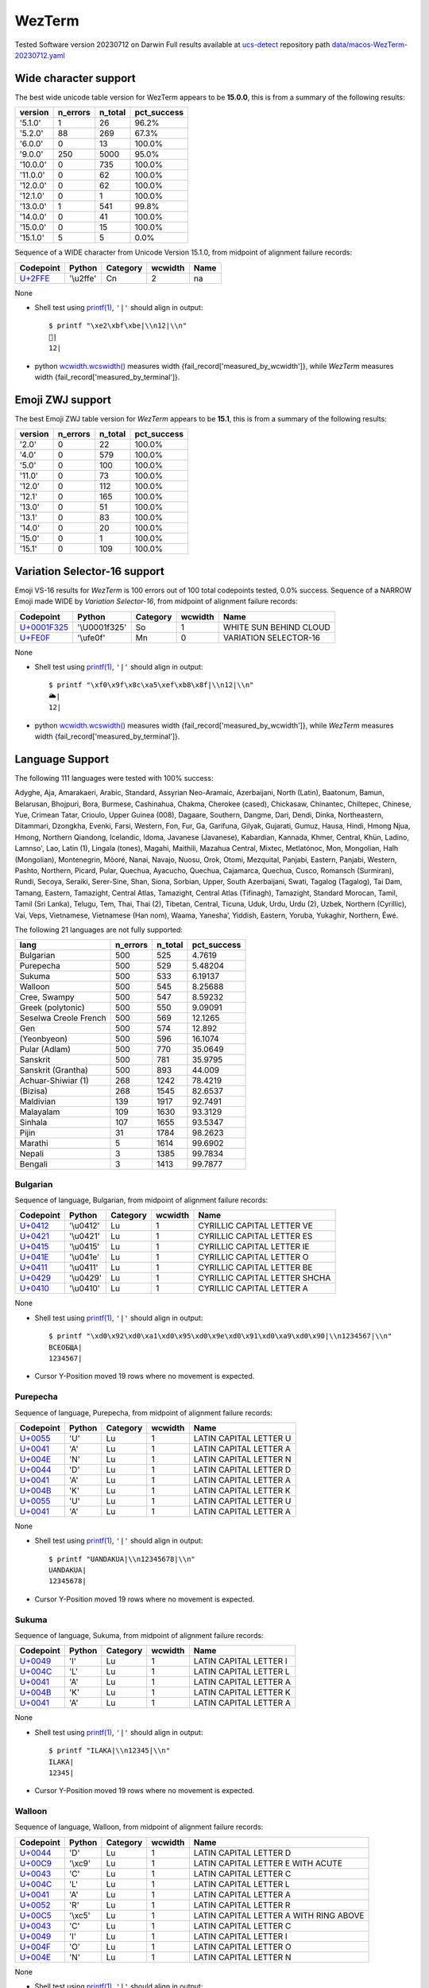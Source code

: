.. _WezTerm:

WezTerm
-------


Tested Software version 20230712 on Darwin
Full results available at ucs-detect_ repository path
`data/macos-WezTerm-20230712.yaml <https://github.com/jquast/ucs-detect/blob/master/data/macos-WezTerm-20230712.yaml>`_

.. _WezTermwide:

Wide character support
++++++++++++++++++++++

The best wide unicode table version for WezTerm appears to be 
**15.0.0**, this is from a summary of the following
results:


=========  ==========  =========  =============
version      n_errors    n_total  pct_success
=========  ==========  =========  =============
'5.1.0'             1         26  96.2%
'5.2.0'            88        269  67.3%
'6.0.0'             0         13  100.0%
'9.0.0'           250       5000  95.0%
'10.0.0'            0        735  100.0%
'11.0.0'            0         62  100.0%
'12.0.0'            0         62  100.0%
'12.1.0'            0          1  100.0%
'13.0.0'            1        541  99.8%
'14.0.0'            0         41  100.0%
'15.0.0'            0         15  100.0%
'15.1.0'            5          5  0.0%
=========  ==========  =========  =============

Sequence of a WIDE character from Unicode Version 15.1.0, from midpoint of alignment failure records:

=========================================  =========  ==========  =========  ======
Codepoint                                  Python     Category      wcwidth  Name
=========================================  =========  ==========  =========  ======
`U+2FFE <https://codepoints.net/U+2FFE>`_  '\\u2ffe'  Cn                  2  na
=========================================  =========  ==========  =========  ======

None

- Shell test using `printf(1)`_, ``'|'`` should align in output::

        $ printf "\xe2\xbf\xbe|\\n12|\\n"
        ⿾|
        12|

- python `wcwidth.wcswidth()`_ measures width {fail_record['measured_by_wcwidth']}, 
  while *WezTerm* measures width {fail_record['measured_by_terminal']}.

.. _WezTermzwj:

Emoji ZWJ support
+++++++++++++++++

The best Emoji ZWJ table version for *WezTerm* appears to be 
**15.1**, this is from a summary of the following
results:


=========  ==========  =========  =============
version      n_errors    n_total  pct_success
=========  ==========  =========  =============
'2.0'               0         22  100.0%
'4.0'               0        579  100.0%
'5.0'               0        100  100.0%
'11.0'              0         73  100.0%
'12.0'              0        112  100.0%
'12.1'              0        165  100.0%
'13.0'              0         51  100.0%
'13.1'              0         83  100.0%
'14.0'              0         20  100.0%
'15.0'              0          1  100.0%
'15.1'              0        109  100.0%
=========  ==========  =========  =============

.. _WezTermvs16:

Variation Selector-16 support
+++++++++++++++++++++++++++++

Emoji VS-16 results for *WezTerm* is 100 errors
out of 100 total codepoints tested, 0.0% success.
Sequence of a NARROW Emoji made WIDE by *Variation Selector-16*, from midpoint of alignment failure records:

=================================================  =============  ==========  =========  ======================
Codepoint                                          Python         Category      wcwidth  Name
=================================================  =============  ==========  =========  ======================
`U+0001F325 <https://codepoints.net/U+0001F325>`_  '\\U0001f325'  So                  1  WHITE SUN BEHIND CLOUD
`U+FE0F <https://codepoints.net/U+FE0F>`_          '\\ufe0f'      Mn                  0  VARIATION SELECTOR-16
=================================================  =============  ==========  =========  ======================

None

- Shell test using `printf(1)`_, ``'|'`` should align in output::

        $ printf "\xf0\x9f\x8c\xa5\xef\xb8\x8f|\\n12|\\n"
        🌥️|
        12|

- python `wcwidth.wcswidth()`_ measures width {fail_record['measured_by_wcwidth']}, 
  while *WezTerm* measures width {fail_record['measured_by_terminal']}.


.. _WezTermlang:

Language Support
++++++++++++++++

The following 111 languages were tested with 100% success:

Adyghe, Aja, Amarakaeri, Arabic, Standard, Assyrian Neo-Aramaic, Azerbaijani, North (Latin), Baatonum, Bamun, Belarusan, Bhojpuri, Bora, Burmese, Cashinahua, Chakma, Cherokee (cased), Chickasaw, Chinantec, Chiltepec, Chinese, Yue, Crimean Tatar, Crioulo, Upper Guinea (008), Dagaare, Southern, Dangme, Dari, Dendi, Dinka, Northeastern, Ditammari, Dzongkha, Evenki, Farsi, Western, Fon, Fur, Ga, Garifuna, Gilyak, Gujarati, Gumuz, Hausa, Hindi, Hmong Njua, Hmong, Northern Qiandong, Icelandic, Idoma, Javanese (Javanese), Kabardian, Kannada, Khmer, Central, Khün, Ladino, Lamnso', Lao, Latin (1), Lingala (tones), Magahi, Maithili, Mazahua Central, Mixtec, Metlatónoc, Mon, Mongolian, Halh (Mongolian), Montenegrin, Mòoré, Nanai, Navajo, Nuosu, Orok, Otomi, Mezquital, Panjabi, Eastern, Panjabi, Western, Pashto, Northern, Picard, Pular, Quechua, Ayacucho, Quechua, Cajamarca, Quechua, Cusco, Romansch (Surmiran), Rundi, Secoya, Seraiki, Serer-Sine, Shan, Siona, Sorbian, Upper, South Azerbaijani, Swati, Tagalog (Tagalog), Tai Dam, Tamang, Eastern, Tamazight, Central Atlas, Tamazight, Central Atlas (Tifinagh), Tamazight, Standard Morocan, Tamil, Tamil (Sri Lanka), Telugu, Tem, Thai, Thai (2), Tibetan, Central, Ticuna, Uduk, Urdu, Urdu (2), Uzbek, Northern (Cyrillic), Vai, Veps, Vietnamese, Vietnamese (Han nom), Waama, Yaneshaʼ, Yiddish, Eastern, Yoruba, Yukaghir, Northern, Éwé.

The following 21 languages are not fully supported:

=====================  ==========  =========  =============
lang                     n_errors    n_total    pct_success
=====================  ==========  =========  =============
Bulgarian                     500        525        4.7619
Purepecha                     500        529        5.48204
Sukuma                        500        533        6.19137
Walloon                       500        545        8.25688
Cree, Swampy                  500        547        8.59232
Greek (polytonic)             500        550        9.09091
Seselwa Creole French         500        569       12.1265
Gen                           500        574       12.892
(Yeonbyeon)                   500        596       16.1074
Pular (Adlam)                 500        770       35.0649
Sanskrit                      500        781       35.9795
Sanskrit (Grantha)            500        893       44.009
Achuar-Shiwiar (1)            268       1242       78.4219
(Bizisa)                      268       1545       82.6537
Maldivian                     139       1917       92.7491
Malayalam                     109       1630       93.3129
Sinhala                       107       1655       93.5347
Pijin                          31       1784       98.2623
Marathi                         5       1614       99.6902
Nepali                          3       1385       99.7834
Bengali                         3       1413       99.7877
=====================  ==========  =========  =============

Bulgarian
^^^^^^^^^

Sequence of language, Bulgarian, from midpoint of alignment failure records:

=========================================  =========  ==========  =========  =============================
Codepoint                                  Python     Category      wcwidth  Name
=========================================  =========  ==========  =========  =============================
`U+0412 <https://codepoints.net/U+0412>`_  '\\u0412'  Lu                  1  CYRILLIC CAPITAL LETTER VE
`U+0421 <https://codepoints.net/U+0421>`_  '\\u0421'  Lu                  1  CYRILLIC CAPITAL LETTER ES
`U+0415 <https://codepoints.net/U+0415>`_  '\\u0415'  Lu                  1  CYRILLIC CAPITAL LETTER IE
`U+041E <https://codepoints.net/U+041E>`_  '\\u041e'  Lu                  1  CYRILLIC CAPITAL LETTER O
`U+0411 <https://codepoints.net/U+0411>`_  '\\u0411'  Lu                  1  CYRILLIC CAPITAL LETTER BE
`U+0429 <https://codepoints.net/U+0429>`_  '\\u0429'  Lu                  1  CYRILLIC CAPITAL LETTER SHCHA
`U+0410 <https://codepoints.net/U+0410>`_  '\\u0410'  Lu                  1  CYRILLIC CAPITAL LETTER A
=========================================  =========  ==========  =========  =============================

None

- Shell test using `printf(1)`_, ``'|'`` should align in output::

        $ printf "\xd0\x92\xd0\xa1\xd0\x95\xd0\x9e\xd0\x91\xd0\xa9\xd0\x90|\\n1234567|\\n"
        ВСЕОБЩА|
        1234567|

- Cursor Y-Position moved 19 rows where no movement is expected.

Purepecha
^^^^^^^^^

Sequence of language, Purepecha, from midpoint of alignment failure records:

=========================================  ========  ==========  =========  ======================
Codepoint                                  Python    Category      wcwidth  Name
=========================================  ========  ==========  =========  ======================
`U+0055 <https://codepoints.net/U+0055>`_  'U'       Lu                  1  LATIN CAPITAL LETTER U
`U+0041 <https://codepoints.net/U+0041>`_  'A'       Lu                  1  LATIN CAPITAL LETTER A
`U+004E <https://codepoints.net/U+004E>`_  'N'       Lu                  1  LATIN CAPITAL LETTER N
`U+0044 <https://codepoints.net/U+0044>`_  'D'       Lu                  1  LATIN CAPITAL LETTER D
`U+0041 <https://codepoints.net/U+0041>`_  'A'       Lu                  1  LATIN CAPITAL LETTER A
`U+004B <https://codepoints.net/U+004B>`_  'K'       Lu                  1  LATIN CAPITAL LETTER K
`U+0055 <https://codepoints.net/U+0055>`_  'U'       Lu                  1  LATIN CAPITAL LETTER U
`U+0041 <https://codepoints.net/U+0041>`_  'A'       Lu                  1  LATIN CAPITAL LETTER A
=========================================  ========  ==========  =========  ======================

None

- Shell test using `printf(1)`_, ``'|'`` should align in output::

        $ printf "UANDAKUA|\\n12345678|\\n"
        UANDAKUA|
        12345678|

- Cursor Y-Position moved 19 rows where no movement is expected.

Sukuma
^^^^^^

Sequence of language, Sukuma, from midpoint of alignment failure records:

=========================================  ========  ==========  =========  ======================
Codepoint                                  Python    Category      wcwidth  Name
=========================================  ========  ==========  =========  ======================
`U+0049 <https://codepoints.net/U+0049>`_  'I'       Lu                  1  LATIN CAPITAL LETTER I
`U+004C <https://codepoints.net/U+004C>`_  'L'       Lu                  1  LATIN CAPITAL LETTER L
`U+0041 <https://codepoints.net/U+0041>`_  'A'       Lu                  1  LATIN CAPITAL LETTER A
`U+004B <https://codepoints.net/U+004B>`_  'K'       Lu                  1  LATIN CAPITAL LETTER K
`U+0041 <https://codepoints.net/U+0041>`_  'A'       Lu                  1  LATIN CAPITAL LETTER A
=========================================  ========  ==========  =========  ======================

None

- Shell test using `printf(1)`_, ``'|'`` should align in output::

        $ printf "ILAKA|\\n12345|\\n"
        ILAKA|
        12345|

- Cursor Y-Position moved 19 rows where no movement is expected.

Walloon
^^^^^^^

Sequence of language, Walloon, from midpoint of alignment failure records:

=========================================  ========  ==========  =========  ======================================
Codepoint                                  Python    Category      wcwidth  Name
=========================================  ========  ==========  =========  ======================================
`U+0044 <https://codepoints.net/U+0044>`_  'D'       Lu                  1  LATIN CAPITAL LETTER D
`U+00C9 <https://codepoints.net/U+00C9>`_  '\\xc9'   Lu                  1  LATIN CAPITAL LETTER E WITH ACUTE
`U+0043 <https://codepoints.net/U+0043>`_  'C'       Lu                  1  LATIN CAPITAL LETTER C
`U+004C <https://codepoints.net/U+004C>`_  'L'       Lu                  1  LATIN CAPITAL LETTER L
`U+0041 <https://codepoints.net/U+0041>`_  'A'       Lu                  1  LATIN CAPITAL LETTER A
`U+0052 <https://codepoints.net/U+0052>`_  'R'       Lu                  1  LATIN CAPITAL LETTER R
`U+00C5 <https://codepoints.net/U+00C5>`_  '\\xc5'   Lu                  1  LATIN CAPITAL LETTER A WITH RING ABOVE
`U+0043 <https://codepoints.net/U+0043>`_  'C'       Lu                  1  LATIN CAPITAL LETTER C
`U+0049 <https://codepoints.net/U+0049>`_  'I'       Lu                  1  LATIN CAPITAL LETTER I
`U+004F <https://codepoints.net/U+004F>`_  'O'       Lu                  1  LATIN CAPITAL LETTER O
`U+004E <https://codepoints.net/U+004E>`_  'N'       Lu                  1  LATIN CAPITAL LETTER N
=========================================  ========  ==========  =========  ======================================

None

- Shell test using `printf(1)`_, ``'|'`` should align in output::

        $ printf "D\xc3\x89CLAR\xc3\x85CION|\\n12345678901|\\n"
        DÉCLARÅCION|
        12345678901|

- Cursor Y-Position moved 19 rows where no movement is expected.

Cree, Swampy
^^^^^^^^^^^^

Sequence of language, Cree, Swampy, from midpoint of alignment failure records:

=========================================  =========  ==========  =========  ======================================
Codepoint                                  Python     Category      wcwidth  Name
=========================================  =========  ==========  =========  ======================================
`U+1401 <https://codepoints.net/U+1401>`_  '\\u1401'  Lo                  1  CANADIAN SYLLABICS E
`U+1422 <https://codepoints.net/U+1422>`_  '\\u1422'  Lo                  1  CANADIAN SYLLABICS FINAL TOP HALF RING
`U+1431 <https://codepoints.net/U+1431>`_  '\\u1431'  Lo                  1  CANADIAN SYLLABICS PI
`U+1455 <https://codepoints.net/U+1455>`_  '\\u1455'  Lo                  1  CANADIAN SYLLABICS TA
`U+1422 <https://codepoints.net/U+1422>`_  '\\u1422'  Lo                  1  CANADIAN SYLLABICS FINAL TOP HALF RING
`U+1472 <https://codepoints.net/U+1472>`_  '\\u1472'  Lo                  1  CANADIAN SYLLABICS KA
`U+14A5 <https://codepoints.net/U+14A5>`_  '\\u14a5'  Lo                  1  CANADIAN SYLLABICS MI
`U+1472 <https://codepoints.net/U+1472>`_  '\\u1472'  Lo                  1  CANADIAN SYLLABICS KA
`U+1420 <https://codepoints.net/U+1420>`_  '\\u1420'  Lo                  1  CANADIAN SYLLABICS FINAL GRAVE
=========================================  =========  ==========  =========  ======================================

None

- Shell test using `printf(1)`_, ``'|'`` should align in output::

        $ printf "\xe1\x90\x81\xe1\x90\xa2\xe1\x90\xb1\xe1\x91\x95\xe1\x90\xa2\xe1\x91\xb2\xe1\x92\xa5\xe1\x91\xb2\xe1\x90\xa0|\\n123456789|\\n"
        ᐁᐢᐱᑕᐢᑲᒥᑲᐠ|
        123456789|

- Cursor Y-Position moved 19 rows where no movement is expected.

Greek (polytonic)
^^^^^^^^^^^^^^^^^

Sequence of language, Greek (polytonic), from midpoint of alignment failure records:

=========================================  =========  ==========  =========  ============================
Codepoint                                  Python     Category      wcwidth  Name
=========================================  =========  ==========  =========  ============================
`U+039F <https://codepoints.net/U+039F>`_  '\\u039f'  Lu                  1  GREEK CAPITAL LETTER OMICRON
`U+0399 <https://codepoints.net/U+0399>`_  '\\u0399'  Lu                  1  GREEK CAPITAL LETTER IOTA
`U+039A <https://codepoints.net/U+039A>`_  '\\u039a'  Lu                  1  GREEK CAPITAL LETTER KAPPA
`U+039F <https://codepoints.net/U+039F>`_  '\\u039f'  Lu                  1  GREEK CAPITAL LETTER OMICRON
`U+03A5 <https://codepoints.net/U+03A5>`_  '\\u03a5'  Lu                  1  GREEK CAPITAL LETTER UPSILON
`U+039C <https://codepoints.net/U+039C>`_  '\\u039c'  Lu                  1  GREEK CAPITAL LETTER MU
`U+0395 <https://codepoints.net/U+0395>`_  '\\u0395'  Lu                  1  GREEK CAPITAL LETTER EPSILON
`U+039D <https://codepoints.net/U+039D>`_  '\\u039d'  Lu                  1  GREEK CAPITAL LETTER NU
`U+0399 <https://codepoints.net/U+0399>`_  '\\u0399'  Lu                  1  GREEK CAPITAL LETTER IOTA
`U+039A <https://codepoints.net/U+039A>`_  '\\u039a'  Lu                  1  GREEK CAPITAL LETTER KAPPA
`U+0397 <https://codepoints.net/U+0397>`_  '\\u0397'  Lu                  1  GREEK CAPITAL LETTER ETA
=========================================  =========  ==========  =========  ============================

None

- Shell test using `printf(1)`_, ``'|'`` should align in output::

        $ printf "\xce\x9f\xce\x99\xce\x9a\xce\x9f\xce\xa5\xce\x9c\xce\x95\xce\x9d\xce\x99\xce\x9a\xce\x97|\\n12345678901|\\n"
        ΟΙΚΟΥΜΕΝΙΚΗ|
        12345678901|

- Cursor Y-Position moved 5 rows where no movement is expected.

Seselwa Creole French
^^^^^^^^^^^^^^^^^^^^^

Sequence of language, Seselwa Creole French, from midpoint of alignment failure records:

=========================================  ========  ==========  =========  ======================
Codepoint                                  Python    Category      wcwidth  Name
=========================================  ========  ==========  =========  ======================
`U+0044 <https://codepoints.net/U+0044>`_  'D'       Lu                  1  LATIN CAPITAL LETTER D
`U+0065 <https://codepoints.net/U+0065>`_  'e'       Ll                  1  LATIN SMALL LETTER E
`U+006B <https://codepoints.net/U+006B>`_  'k'       Ll                  1  LATIN SMALL LETTER K
`U+006C <https://codepoints.net/U+006C>`_  'l'       Ll                  1  LATIN SMALL LETTER L
`U+0061 <https://codepoints.net/U+0061>`_  'a'       Ll                  1  LATIN SMALL LETTER A
`U+0072 <https://codepoints.net/U+0072>`_  'r'       Ll                  1  LATIN SMALL LETTER R
`U+0061 <https://codepoints.net/U+0061>`_  'a'       Ll                  1  LATIN SMALL LETTER A
`U+0073 <https://codepoints.net/U+0073>`_  's'       Ll                  1  LATIN SMALL LETTER S
`U+0079 <https://codepoints.net/U+0079>`_  'y'       Ll                  1  LATIN SMALL LETTER Y
`U+006F <https://codepoints.net/U+006F>`_  'o'       Ll                  1  LATIN SMALL LETTER O
`U+006E <https://codepoints.net/U+006E>`_  'n'       Ll                  1  LATIN SMALL LETTER N
=========================================  ========  ==========  =========  ======================

None

- Shell test using `printf(1)`_, ``'|'`` should align in output::

        $ printf "Deklarasyon|\\n12345678901|\\n"
        Deklarasyon|
        12345678901|

- Cursor Y-Position moved 19 rows where no movement is expected.

Gen
^^^

Sequence of language, Gen, from midpoint of alignment failure records:

=========================================  ========  ==========  =========  ======================
Codepoint                                  Python    Category      wcwidth  Name
=========================================  ========  ==========  =========  ======================
`U+0058 <https://codepoints.net/U+0058>`_  'X'       Lu                  1  LATIN CAPITAL LETTER X
`U+0049 <https://codepoints.net/U+0049>`_  'I'       Lu                  1  LATIN CAPITAL LETTER I
`U+0058 <https://codepoints.net/U+0058>`_  'X'       Lu                  1  LATIN CAPITAL LETTER X
`U+0045 <https://codepoints.net/U+0045>`_  'E'       Lu                  1  LATIN CAPITAL LETTER E
=========================================  ========  ==========  =========  ======================

None

- Shell test using `printf(1)`_, ``'|'`` should align in output::

        $ printf "XIXE|\\n1234|\\n"
        XIXE|
        1234|

- Cursor Y-Position moved 19 rows where no movement is expected.

(Yeonbyeon)
^^^^^^^^^^^

Sequence of language, (Yeonbyeon), from midpoint of alignment failure records:

=========================================  =========  ==========  =========  =====================
Codepoint                                  Python     Category      wcwidth  Name
=========================================  =========  ==========  =========  =====================
`U+C138 <https://codepoints.net/U+C138>`_  '\\uc138'  Lo                  2  HANGUL SYLLABLE SE
`U+ACC4 <https://codepoints.net/U+ACC4>`_  '\\uacc4'  Lo                  2  HANGUL SYLLABLE GYE
`U+C778 <https://codepoints.net/U+C778>`_  '\\uc778'  Lo                  2  HANGUL SYLLABLE IN
`U+AD8C <https://codepoints.net/U+AD8C>`_  '\\uad8c'  Lo                  2  HANGUL SYLLABLE GWEON
`U+C120 <https://codepoints.net/U+C120>`_  '\\uc120'  Lo                  2  HANGUL SYLLABLE SEON
`U+C5B8 <https://codepoints.net/U+C5B8>`_  '\\uc5b8'  Lo                  2  HANGUL SYLLABLE EON
=========================================  =========  ==========  =========  =====================

None

- Shell test using `printf(1)`_, ``'|'`` should align in output::

        $ printf "\xec\x84\xb8\xea\xb3\x84\xec\x9d\xb8\xea\xb6\x8c\xec\x84\xa0\xec\x96\xb8|\\n123456789012|\\n"
        세계인권선언|
        123456789012|

- Cursor Y-Position moved 19 rows where no movement is expected.

Pular (Adlam)
^^^^^^^^^^^^^

Sequence of language, Pular (Adlam), from midpoint of alignment failure records:

=================================================  =============  ==========  =========  =======================
Codepoint                                          Python         Category      wcwidth  Name
=================================================  =============  ==========  =========  =======================
`U+0001E938 <https://codepoints.net/U+0001E938>`_  '\\U0001e938'  Ll                  1  ADLAM SMALL LETTER HA
`U+0001E922 <https://codepoints.net/U+0001E922>`_  '\\U0001e922'  Ll                  1  ADLAM SMALL LETTER ALIF
`U+0001E933 <https://codepoints.net/U+0001E933>`_  '\\U0001e933'  Ll                  1  ADLAM SMALL LETTER KAF
`U+0001E946 <https://codepoints.net/U+0001E946>`_  '\\U0001e946'  Mn                  0  ADLAM GEMINATION MARK
`U+0001E92B <https://codepoints.net/U+0001E92B>`_  '\\U0001e92b'  Ll                  1  ADLAM SMALL LETTER E
`U+0001E945 <https://codepoints.net/U+0001E945>`_  '\\U0001e945'  Mn                  0  ADLAM VOWEL LENGTHENER
`U+0001E936 <https://codepoints.net/U+0001E936>`_  '\\U0001e936'  Ll                  1  ADLAM SMALL LETTER JIIM
`U+0001E92D <https://codepoints.net/U+0001E92D>`_  '\\U0001e92d'  Ll                  1  ADLAM SMALL LETTER I
=================================================  =============  ==========  =========  =======================

None

- Shell test using `printf(1)`_, ``'|'`` should align in output::

        $ printf "\xf0\x9e\xa4\xb8\xf0\x9e\xa4\xa2\xf0\x9e\xa4\xb3\xf0\x9e\xa5\x86\xf0\x9e\xa4\xab\xf0\x9e\xa5\x85\xf0\x9e\xa4\xb6\xf0\x9e\xa4\xad|\\n123456|\\n"
        𞤸𞤢𞤳𞥆𞤫𞥅𞤶𞤭|
        123456|

- python `wcwidth.wcswidth()`_ measures width {fail_record['measured_by_wcwidth']}, 
  while *WezTerm* measures width {fail_record['measured_by_terminal']}.

Sanskrit
^^^^^^^^

Sequence of language, Sanskrit, from midpoint of alignment failure records:

=========================================  =========  ==========  =========  ========================
Codepoint                                  Python     Category      wcwidth  Name
=========================================  =========  ==========  =========  ========================
`U+0906 <https://codepoints.net/U+0906>`_  '\\u0906'  Lo                  1  DEVANAGARI LETTER AA
`U+0924 <https://codepoints.net/U+0924>`_  '\\u0924'  Lo                  1  DEVANAGARI LETTER TA
`U+094D <https://codepoints.net/U+094D>`_  '\\u094d'  Mn                  0  DEVANAGARI SIGN VIRAMA
`U+092E <https://codepoints.net/U+092E>`_  '\\u092e'  Lo                  1  DEVANAGARI LETTER MA
`U+092A <https://codepoints.net/U+092A>`_  '\\u092a'  Lo                  1  DEVANAGARI LETTER PA
`U+094D <https://codepoints.net/U+094D>`_  '\\u094d'  Mn                  0  DEVANAGARI SIGN VIRAMA
`U+0930 <https://codepoints.net/U+0930>`_  '\\u0930'  Lo                  1  DEVANAGARI LETTER RA
`U+0936 <https://codepoints.net/U+0936>`_  '\\u0936'  Lo                  1  DEVANAGARI LETTER SHA
`U+093E <https://codepoints.net/U+093E>`_  '\\u093e'  Mc                  0  DEVANAGARI VOWEL SIGN AA
`U+0938 <https://codepoints.net/U+0938>`_  '\\u0938'  Lo                  1  DEVANAGARI LETTER SA
`U+0928 <https://codepoints.net/U+0928>`_  '\\u0928'  Lo                  1  DEVANAGARI LETTER NA
`U+0947 <https://codepoints.net/U+0947>`_  '\\u0947'  Mn                  0  DEVANAGARI VOWEL SIGN E
`U+0924 <https://codepoints.net/U+0924>`_  '\\u0924'  Lo                  1  DEVANAGARI LETTER TA
`U+0930 <https://codepoints.net/U+0930>`_  '\\u0930'  Lo                  1  DEVANAGARI LETTER RA
`U+002D <https://codepoints.net/U+002D>`_  '-'        Pd                  1  HYPHEN-MINUS
`U+0924 <https://codepoints.net/U+0924>`_  '\\u0924'  Lo                  1  DEVANAGARI LETTER TA
`U+0928 <https://codepoints.net/U+0928>`_  '\\u0928'  Lo                  1  DEVANAGARI LETTER NA
`U+094D <https://codepoints.net/U+094D>`_  '\\u094d'  Mn                  0  DEVANAGARI SIGN VIRAMA
`U+0924 <https://codepoints.net/U+0924>`_  '\\u0924'  Lo                  1  DEVANAGARI LETTER TA
`U+094D <https://codepoints.net/U+094D>`_  '\\u094d'  Mn                  0  DEVANAGARI SIGN VIRAMA
`U+0930 <https://codepoints.net/U+0930>`_  '\\u0930'  Lo                  1  DEVANAGARI LETTER RA
`U+0938 <https://codepoints.net/U+0938>`_  '\\u0938'  Lo                  1  DEVANAGARI LETTER SA
`U+094D <https://codepoints.net/U+094D>`_  '\\u094d'  Mn                  0  DEVANAGARI SIGN VIRAMA
`U+092F <https://codepoints.net/U+092F>`_  '\\u092f'  Lo                  1  DEVANAGARI LETTER YA
=========================================  =========  ==========  =========  ========================

None

- Shell test using `printf(1)`_, ``'|'`` should align in output::

        $ printf "\xe0\xa4\x86\xe0\xa4\xa4\xe0\xa5\x8d\xe0\xa4\xae\xe0\xa4\xaa\xe0\xa5\x8d\xe0\xa4\xb0\xe0\xa4\xb6\xe0\xa4\xbe\xe0\xa4\xb8\xe0\xa4\xa8\xe0\xa5\x87\xe0\xa4\xa4\xe0\xa4\xb0-\xe0\xa4\xa4\xe0\xa4\xa8\xe0\xa5\x8d\xe0\xa4\xa4\xe0\xa5\x8d\xe0\xa4\xb0\xe0\xa4\xb8\xe0\xa5\x8d\xe0\xa4\xaf|\\n12345678901234567|\\n"
        आत्मप्रशासनेतर-तन्त्रस्य|
        12345678901234567|

- python `wcwidth.wcswidth()`_ measures width {fail_record['measured_by_wcwidth']}, 
  while *WezTerm* measures width {fail_record['measured_by_terminal']}.

Sanskrit (Grantha)
^^^^^^^^^^^^^^^^^^

Sequence of language, Sanskrit (Grantha), from midpoint of alignment failure records:

=================================================  =============  ==========  =========  ====================
Codepoint                                          Python         Category      wcwidth  Name
=================================================  =============  ==========  =========  ====================
`U+0001131C <https://codepoints.net/U+0001131C>`_  '\\U0001131c'  Lo                  1  GRANTHA LETTER JA
`U+00011328 <https://codepoints.net/U+00011328>`_  '\\U00011328'  Lo                  1  GRANTHA LETTER NA
`U+00011303 <https://codepoints.net/U+00011303>`_  '\\U00011303'  Mc                  0  GRANTHA SIGN VISARGA
=================================================  =============  ==========  =========  ====================

None

- Shell test using `printf(1)`_, ``'|'`` should align in output::

        $ printf "\xf0\x91\x8c\x9c\xf0\x91\x8c\xa8\xf0\x91\x8c\x83|\\n12|\\n"
        𑌜𑌨𑌃|
        12|

- python `wcwidth.wcswidth()`_ measures width {fail_record['measured_by_wcwidth']}, 
  while *WezTerm* measures width {fail_record['measured_by_terminal']}.

Achuar-Shiwiar (1)
^^^^^^^^^^^^^^^^^^

Sequence of language, Achuar-Shiwiar (1), from midpoint of alignment failure records:

=========================================  ========  ==========  =========  ======================
Codepoint                                  Python    Category      wcwidth  Name
=========================================  ========  ==========  =========  ======================
`U+004D <https://codepoints.net/U+004D>`_  'M'       Lu                  1  LATIN CAPITAL LETTER M
`U+0041 <https://codepoints.net/U+0041>`_  'A'       Lu                  1  LATIN CAPITAL LETTER A
`U+0053 <https://codepoints.net/U+0053>`_  'S'       Lu                  1  LATIN CAPITAL LETTER S
`U+0048 <https://codepoints.net/U+0048>`_  'H'       Lu                  1  LATIN CAPITAL LETTER H
=========================================  ========  ==========  =========  ======================

None

- Shell test using `printf(1)`_, ``'|'`` should align in output::

        $ printf "MASH|\\n1234|\\n"
        MASH|
        1234|

- Cursor Y-Position moved 19 rows where no movement is expected.

(Bizisa)
^^^^^^^^

Sequence of language, (Bizisa), from midpoint of alignment failure records:

=========================================  ========  ==========  =========  ======================
Codepoint                                  Python    Category      wcwidth  Name
=========================================  ========  ==========  =========  ======================
`U+0053 <https://codepoints.net/U+0053>`_  'S'       Lu                  1  LATIN CAPITAL LETTER S
`U+0049 <https://codepoints.net/U+0049>`_  'I'       Lu                  1  LATIN CAPITAL LETTER I
`U+0046 <https://codepoints.net/U+0046>`_  'F'       Lu                  1  LATIN CAPITAL LETTER F
`U+0047 <https://codepoints.net/U+0047>`_  'G'       Lu                  1  LATIN CAPITAL LETTER G
`U+0041 <https://codepoints.net/U+0041>`_  'A'       Lu                  1  LATIN CAPITAL LETTER A
`U+0049 <https://codepoints.net/U+0049>`_  'I'       Lu                  1  LATIN CAPITAL LETTER I
`U+0046 <https://codepoints.net/U+0046>`_  'F'       Lu                  1  LATIN CAPITAL LETTER F
=========================================  ========  ==========  =========  ======================

None

- Shell test using `printf(1)`_, ``'|'`` should align in output::

        $ printf "SIFGAIF|\\n1234567|\\n"
        SIFGAIF|
        1234567|

- Cursor Y-Position moved 19 rows where no movement is expected.

Maldivian
^^^^^^^^^

Sequence of language, Maldivian, from midpoint of alignment failure records:

=========================================  =========  ==========  =========  ===================
Codepoint                                  Python     Category      wcwidth  Name
=========================================  =========  ==========  =========  ===================
`U+0799 <https://codepoints.net/U+0799>`_  '\\u0799'  Lo                  1  THAANA LETTER HHAA
`U+07AA <https://codepoints.net/U+07AA>`_  '\\u07aa'  Mn                  0  THAANA UBUFILI
`U+0783 <https://codepoints.net/U+0783>`_  '\\u0783'  Lo                  1  THAANA LETTER RAA
`U+07AA <https://codepoints.net/U+07AA>`_  '\\u07aa'  Mn                  0  THAANA UBUFILI
`U+0789 <https://codepoints.net/U+0789>`_  '\\u0789'  Lo                  1  THAANA LETTER MEEMU
`U+07A6 <https://codepoints.net/U+07A6>`_  '\\u07a6'  Mn                  0  THAANA ABAFILI
`U+078C <https://codepoints.net/U+078C>`_  '\\u078c'  Lo                  1  THAANA LETTER THAA
`U+07B0 <https://codepoints.net/U+07B0>`_  '\\u07b0'  Mn                  0  THAANA SUKUN
=========================================  =========  ==========  =========  ===================

None

- Shell test using `printf(1)`_, ``'|'`` should align in output::

        $ printf "\xde\x99\xde\xaa\xde\x83\xde\xaa\xde\x89\xde\xa6\xde\x8c\xde\xb0|\\n1234|\\n"
        ޙުރުމަތް|
        1234|

- python `wcwidth.wcswidth()`_ measures width {fail_record['measured_by_wcwidth']}, 
  while *WezTerm* measures width {fail_record['measured_by_terminal']}.

Malayalam
^^^^^^^^^

Sequence of language, Malayalam, from midpoint of alignment failure records:

=========================================  =========  ==========  =========  =======================
Codepoint                                  Python     Category      wcwidth  Name
=========================================  =========  ==========  =========  =======================
`U+0D38 <https://codepoints.net/U+0D38>`_  '\\u0d38'  Lo                  1  MALAYALAM LETTER SA
`U+0D30 <https://codepoints.net/U+0D30>`_  '\\u0d30'  Lo                  1  MALAYALAM LETTER RA
`U+0D4D <https://codepoints.net/U+0D4D>`_  '\\u0d4d'  Mn                  0  MALAYALAM SIGN VIRAMA
`U+200D <https://codepoints.net/U+200D>`_  '\\u200d'  Cf                  0  ZERO WIDTH JOINER
`U+0D35 <https://codepoints.net/U+0D35>`_  '\\u0d35'  Lo                  1  MALAYALAM LETTER VA
`U+0D4D <https://codepoints.net/U+0D4D>`_  '\\u0d4d'  Mn                  0  MALAYALAM SIGN VIRAMA
`U+0D35 <https://codepoints.net/U+0D35>`_  '\\u0d35'  Lo                  1  MALAYALAM LETTER VA
`U+0D24 <https://codepoints.net/U+0D24>`_  '\\u0d24'  Lo                  1  MALAYALAM LETTER TA
`U+0D4B <https://codepoints.net/U+0D4B>`_  '\\u0d4b'  Mc                  0  MALAYALAM VOWEL SIGN OO
`U+0D28 <https://codepoints.net/U+0D28>`_  '\\u0d28'  Lo                  1  MALAYALAM LETTER NA
`U+0D4D <https://codepoints.net/U+0D4D>`_  '\\u0d4d'  Mn                  0  MALAYALAM SIGN VIRAMA
`U+0D2E <https://codepoints.net/U+0D2E>`_  '\\u0d2e'  Lo                  1  MALAYALAM LETTER MA
`U+0D41 <https://codepoints.net/U+0D41>`_  '\\u0d41'  Mn                  0  MALAYALAM VOWEL SIGN U
`U+0D16 <https://codepoints.net/U+0D16>`_  '\\u0d16'  Lo                  1  MALAYALAM LETTER KHA
`U+0D2E <https://codepoints.net/U+0D2E>`_  '\\u0d2e'  Lo                  1  MALAYALAM LETTER MA
`U+0D3E <https://codepoints.net/U+0D3E>`_  '\\u0d3e'  Mc                  0  MALAYALAM VOWEL SIGN AA
`U+0D2F <https://codepoints.net/U+0D2F>`_  '\\u0d2f'  Lo                  1  MALAYALAM LETTER YA
=========================================  =========  ==========  =========  =======================

None

- Shell test using `printf(1)`_, ``'|'`` should align in output::

        $ printf "\xe0\xb4\xb8\xe0\xb4\xb0\xe0\xb5\x8d\xe2\x80\x8d\xe0\xb4\xb5\xe0\xb5\x8d\xe0\xb4\xb5\xe0\xb4\xa4\xe0\xb5\x8b\xe0\xb4\xa8\xe0\xb5\x8d\xe0\xb4\xae\xe0\xb5\x81\xe0\xb4\x96\xe0\xb4\xae\xe0\xb4\xbe\xe0\xb4\xaf|\\n123456789|\\n"
        സര്‍വ്വതോന്മുഖമായ|
        123456789|

- python `wcwidth.wcswidth()`_ measures width {fail_record['measured_by_wcwidth']}, 
  while *WezTerm* measures width {fail_record['measured_by_terminal']}.

Sinhala
^^^^^^^

Sequence of language, Sinhala, from midpoint of alignment failure records:

=========================================  =========  ==========  =========  =================================
Codepoint                                  Python     Category      wcwidth  Name
=========================================  =========  ==========  =========  =================================
`U+0DB4 <https://codepoints.net/U+0DB4>`_  '\\u0db4'  Lo                  1  SINHALA LETTER ALPAPRAANA PAYANNA
`U+0DCA <https://codepoints.net/U+0DCA>`_  '\\u0dca'  Mn                  0  SINHALA SIGN AL-LAKUNA
`U+200D <https://codepoints.net/U+200D>`_  '\\u200d'  Cf                  0  ZERO WIDTH JOINER
`U+0DBB <https://codepoints.net/U+0DBB>`_  '\\u0dbb'  Lo                  1  SINHALA LETTER RAYANNA
`U+0D9A <https://codepoints.net/U+0D9A>`_  '\\u0d9a'  Lo                  1  SINHALA LETTER ALPAPRAANA KAYANNA
`U+0DCF <https://codepoints.net/U+0DCF>`_  '\\u0dcf'  Mc                  0  SINHALA VOWEL SIGN AELA-PILLA
`U+0DC1 <https://codepoints.net/U+0DC1>`_  '\\u0dc1'  Lo                  1  SINHALA LETTER TAALUJA SAYANNA
`U+0DB1 <https://codepoints.net/U+0DB1>`_  '\\u0db1'  Lo                  1  SINHALA LETTER DANTAJA NAYANNA
`U+0DBA <https://codepoints.net/U+0DBA>`_  '\\u0dba'  Lo                  1  SINHALA LETTER YAYANNA
=========================================  =========  ==========  =========  =================================

None

- Shell test using `printf(1)`_, ``'|'`` should align in output::

        $ printf "\xe0\xb6\xb4\xe0\xb7\x8a\xe2\x80\x8d\xe0\xb6\xbb\xe0\xb6\x9a\xe0\xb7\x8f\xe0\xb7\x81\xe0\xb6\xb1\xe0\xb6\xba|\\n12345|\\n"
        ප්‍රකාශනය|
        12345|

- python `wcwidth.wcswidth()`_ measures width {fail_record['measured_by_wcwidth']}, 
  while *WezTerm* measures width {fail_record['measured_by_terminal']}.

Pijin
^^^^^

Sequence of language, Pijin, from midpoint of alignment failure records:

=========================================  ========  ==========  =========  ======================
Codepoint                                  Python    Category      wcwidth  Name
=========================================  ========  ==========  =========  ======================
`U+0055 <https://codepoints.net/U+0055>`_  'U'       Lu                  1  LATIN CAPITAL LETTER U
`U+006E <https://codepoints.net/U+006E>`_  'n'       Ll                  1  LATIN SMALL LETTER N
`U+0069 <https://codepoints.net/U+0069>`_  'i'       Ll                  1  LATIN SMALL LETTER I
`U+0076 <https://codepoints.net/U+0076>`_  'v'       Ll                  1  LATIN SMALL LETTER V
`U+0065 <https://codepoints.net/U+0065>`_  'e'       Ll                  1  LATIN SMALL LETTER E
`U+0072 <https://codepoints.net/U+0072>`_  'r'       Ll                  1  LATIN SMALL LETTER R
`U+0073 <https://codepoints.net/U+0073>`_  's'       Ll                  1  LATIN SMALL LETTER S
`U+006F <https://codepoints.net/U+006F>`_  'o'       Ll                  1  LATIN SMALL LETTER O
`U+006C <https://codepoints.net/U+006C>`_  'l'       Ll                  1  LATIN SMALL LETTER L
=========================================  ========  ==========  =========  ======================

None

- Shell test using `printf(1)`_, ``'|'`` should align in output::

        $ printf "Universol|\\n123456789|\\n"
        Universol|
        123456789|

- Cursor Y-Position moved 19 rows where no movement is expected.

Marathi
^^^^^^^

Sequence of language, Marathi, from midpoint of alignment failure records:

=========================================  =========  ==========  =========  ========================
Codepoint                                  Python     Category      wcwidth  Name
=========================================  =========  ==========  =========  ========================
`U+0915 <https://codepoints.net/U+0915>`_  '\\u0915'  Lo                  1  DEVANAGARI LETTER KA
`U+0930 <https://codepoints.net/U+0930>`_  '\\u0930'  Lo                  1  DEVANAGARI LETTER RA
`U+0923 <https://codepoints.net/U+0923>`_  '\\u0923'  Lo                  1  DEVANAGARI LETTER NNA
`U+094D <https://codepoints.net/U+094D>`_  '\\u094d'  Mn                  0  DEVANAGARI SIGN VIRAMA
`U+092F <https://codepoints.net/U+092F>`_  '\\u092f'  Lo                  1  DEVANAGARI LETTER YA
`U+093E <https://codepoints.net/U+093E>`_  '\\u093e'  Mc                  0  DEVANAGARI VOWEL SIGN AA
`U+0930 <https://codepoints.net/U+0930>`_  '\\u0930'  Lo                  1  DEVANAGARI LETTER RA
`U+094D <https://codepoints.net/U+094D>`_  '\\u094d'  Mn                  0  DEVANAGARI SIGN VIRAMA
`U+200D <https://codepoints.net/U+200D>`_  '\\u200d'  Cf                  0  ZERO WIDTH JOINER
`U+092F <https://codepoints.net/U+092F>`_  '\\u092f'  Lo                  1  DEVANAGARI LETTER YA
`U+093E <https://codepoints.net/U+093E>`_  '\\u093e'  Mc                  0  DEVANAGARI VOWEL SIGN AA
=========================================  =========  ==========  =========  ========================

None

- Shell test using `printf(1)`_, ``'|'`` should align in output::

        $ printf "\xe0\xa4\x95\xe0\xa4\xb0\xe0\xa4\xa3\xe0\xa5\x8d\xe0\xa4\xaf\xe0\xa4\xbe\xe0\xa4\xb0\xe0\xa5\x8d\xe2\x80\x8d\xe0\xa4\xaf\xe0\xa4\xbe|\\n12345|\\n"
        करण्यार्‍या|
        12345|

- python `wcwidth.wcswidth()`_ measures width {fail_record['measured_by_wcwidth']}, 
  while *WezTerm* measures width {fail_record['measured_by_terminal']}.

Nepali
^^^^^^

Sequence of language, Nepali, from midpoint of alignment failure records:

=========================================  =========  ==========  =========  ========================
Codepoint                                  Python     Category      wcwidth  Name
=========================================  =========  ==========  =========  ========================
`U+092A <https://codepoints.net/U+092A>`_  '\\u092a'  Lo                  1  DEVANAGARI LETTER PA
`U+0941 <https://codepoints.net/U+0941>`_  '\\u0941'  Mn                  0  DEVANAGARI VOWEL SIGN U
`U+0930 <https://codepoints.net/U+0930>`_  '\\u0930'  Lo                  1  DEVANAGARI LETTER RA
`U+094D <https://codepoints.net/U+094D>`_  '\\u094d'  Mn                  0  DEVANAGARI SIGN VIRAMA
`U+200D <https://codepoints.net/U+200D>`_  '\\u200d'  Cf                  0  ZERO WIDTH JOINER
`U+092F <https://codepoints.net/U+092F>`_  '\\u092f'  Lo                  1  DEVANAGARI LETTER YA
`U+093E <https://codepoints.net/U+093E>`_  '\\u093e'  Mc                  0  DEVANAGARI VOWEL SIGN AA
`U+0907 <https://codepoints.net/U+0907>`_  '\\u0907'  Lo                  1  DEVANAGARI LETTER I
`U+090F <https://codepoints.net/U+090F>`_  '\\u090f'  Lo                  1  DEVANAGARI LETTER E
`U+0915 <https://codepoints.net/U+0915>`_  '\\u0915'  Lo                  1  DEVANAGARI LETTER KA
`U+094B <https://codepoints.net/U+094B>`_  '\\u094b'  Mc                  0  DEVANAGARI VOWEL SIGN O
=========================================  =========  ==========  =========  ========================

None

- Shell test using `printf(1)`_, ``'|'`` should align in output::

        $ printf "\xe0\xa4\xaa\xe0\xa5\x81\xe0\xa4\xb0\xe0\xa5\x8d\xe2\x80\x8d\xe0\xa4\xaf\xe0\xa4\xbe\xe0\xa4\x87\xe0\xa4\x8f\xe0\xa4\x95\xe0\xa5\x8b|\\n12345|\\n"
        पुर्‍याइएको|
        12345|

- python `wcwidth.wcswidth()`_ measures width {fail_record['measured_by_wcwidth']}, 
  while *WezTerm* measures width {fail_record['measured_by_terminal']}.

Bengali
^^^^^^^

Sequence of language, Bengali, from midpoint of alignment failure records:

=========================================  =========  ==========  =========  =====================
Codepoint                                  Python     Category      wcwidth  Name
=========================================  =========  ==========  =========  =====================
`U+0989 <https://codepoints.net/U+0989>`_  '\\u0989'  Lo                  1  BENGALI LETTER U
`U+09A4 <https://codepoints.net/U+09A4>`_  '\\u09a4'  Lo                  1  BENGALI LETTER TA
`U+09CD <https://codepoints.net/U+09CD>`_  '\\u09cd'  Mn                  0  BENGALI SIGN VIRAMA
`U+200D <https://codepoints.net/U+200D>`_  '\\u200d'  Cf                  0  ZERO WIDTH JOINER
`U+09AA <https://codepoints.net/U+09AA>`_  '\\u09aa'  Lo                  1  BENGALI LETTER PA
`U+09C0 <https://codepoints.net/U+09C0>`_  '\\u09c0'  Mc                  0  BENGALI VOWEL SIGN II
`U+09A1 <https://codepoints.net/U+09A1>`_  '\\u09a1'  Lo                  1  BENGALI LETTER DDA
`U+09BC <https://codepoints.net/U+09BC>`_  '\\u09bc'  Mn                  0  BENGALI SIGN NUKTA
`U+09A8 <https://codepoints.net/U+09A8>`_  '\\u09a8'  Lo                  1  BENGALI LETTER NA
`U+09C7 <https://codepoints.net/U+09C7>`_  '\\u09c7'  Mc                  0  BENGALI VOWEL SIGN E
`U+09B0 <https://codepoints.net/U+09B0>`_  '\\u09b0'  Lo                  1  BENGALI LETTER RA
=========================================  =========  ==========  =========  =====================

None

- Shell test using `printf(1)`_, ``'|'`` should align in output::

        $ printf "\xe0\xa6\x89\xe0\xa6\xa4\xe0\xa7\x8d\xe2\x80\x8d\xe0\xa6\xaa\xe0\xa7\x80\xe0\xa6\xa1\xe0\xa6\xbc\xe0\xa6\xa8\xe0\xa7\x87\xe0\xa6\xb0|\\n12345|\\n"
        উত্‍পীড়নের|
        12345|

- python `wcwidth.wcswidth()`_ measures width {fail_record['measured_by_wcwidth']}, 
  while *WezTerm* measures width {fail_record['measured_by_terminal']}.

.. _`printf(1)`: https://www.man7.org/linux/man-pages/man1/printf.1.html
.. _`wcwidth.wcswidth()`: https://wcwidth.readthedocs.io/
.. _`ucs-detect`: https://github.com/jquast/ucs-detect
